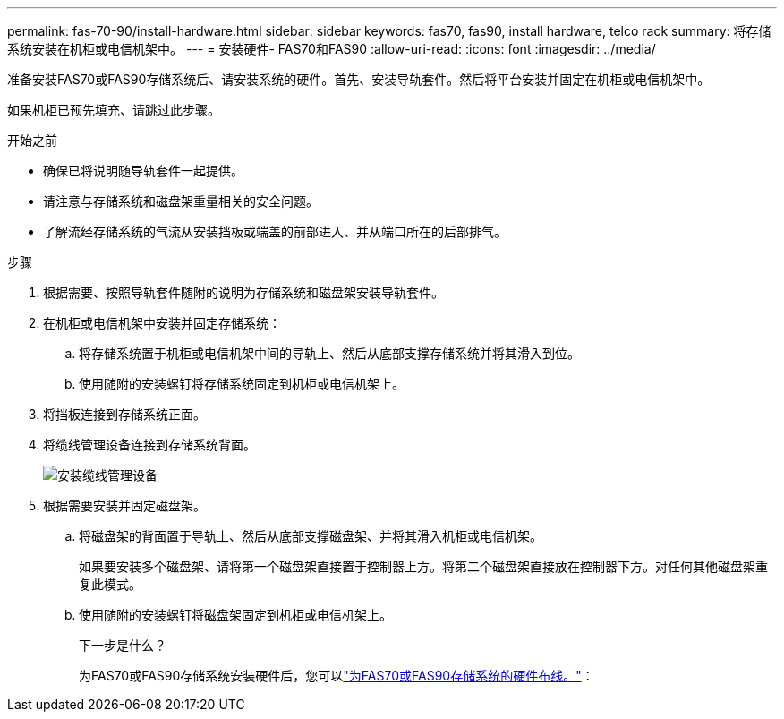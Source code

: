 ---
permalink: fas-70-90/install-hardware.html 
sidebar: sidebar 
keywords: fas70, fas90, install hardware, telco rack 
summary: 将存储系统安装在机柜或电信机架中。 
---
= 安装硬件- FAS70和FAS90
:allow-uri-read: 
:icons: font
:imagesdir: ../media/


[role="lead"]
准备安装FAS70或FAS90存储系统后、请安装系统的硬件。首先、安装导轨套件。然后将平台安装并固定在机柜或电信机架中。

如果机柜已预先填充、请跳过此步骤。

.开始之前
* 确保已将说明随导轨套件一起提供。
* 请注意与存储系统和磁盘架重量相关的安全问题。
* 了解流经存储系统的气流从安装挡板或端盖的前部进入、并从端口所在的后部排气。


.步骤
. 根据需要、按照导轨套件随附的说明为存储系统和磁盘架安装导轨套件。
. 在机柜或电信机架中安装并固定存储系统：
+
.. 将存储系统置于机柜或电信机架中间的导轨上、然后从底部支撑存储系统并将其滑入到位。
.. 使用随附的安装螺钉将存储系统固定到机柜或电信机架上。


. 将挡板连接到存储系统正面。
. 将缆线管理设备连接到存储系统背面。
+
image::../media/drw_affa1k_install_cable_mgmt_ieops-1697.svg[安装缆线管理设备]

. 根据需要安装并固定磁盘架。
+
.. 将磁盘架的背面置于导轨上、然后从底部支撑磁盘架、并将其滑入机柜或电信机架。
+
如果要安装多个磁盘架、请将第一个磁盘架直接置于控制器上方。将第二个磁盘架直接放在控制器下方。对任何其他磁盘架重复此模式。

.. 使用随附的安装螺钉将磁盘架固定到机柜或电信机架上。
+
.下一步是什么？
为FAS70或FAS90存储系统安装硬件后，您可以link:install-cable.html["为FAS70或FAS90存储系统的硬件布线。"]：




